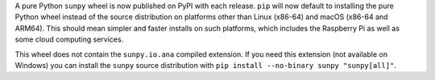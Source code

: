 A pure Python ``sunpy`` wheel is now published on PyPI with each release.
``pip`` will now default to installing the pure Python wheel instead of the source distribution on platforms other than Linux (x86-64) and macOS (x86-64 and ARM64).
This should mean simpler and faster installs on such platforms, which includes the Raspberry Pi as well as some cloud computing services.

This wheel does not contain the ``sunpy.io.ana`` compiled extension.
If you need this extension (not available on Windows) you can install the ``sunpy`` source distribution with ``pip install --no-binary sunpy "sunpy[all]"``.
